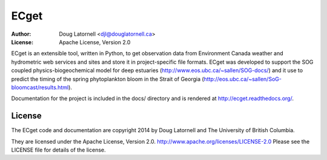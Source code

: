 *****
ECget
*****
:Author: Doug Latornell <djl@douglatornell.ca>
:License: Apache License, Version 2.0

ECget is an extensible tool,
written in Python,
to get observation data from Environment Canada weather and hydrometric web services and sites and store it in project-specific file formats.
ECget was developed to support the SOG coupled physics-biogeochemical model for deep estuaries
(http://www.eos.ubc.ca/~sallen/SOG-docs/)
and it use to predict the timing of the spring phytoplankton bloom in the Strait of Georgia
(http://eos.ubc.ca/~sallen/SoG-bloomcast/results.html).

Documentation for the project is included in the docs/ directory and is rendered at http://ecget.readthedocs.org/.


License
=======

The ECget code and documentation are copyright 2014 by Doug Latornell and The University of British Columbia.

They are licensed under the Apache License, Version 2.0.
http://www.apache.org/licenses/LICENSE-2.0
Please see the LICENSE file for details of the license.
